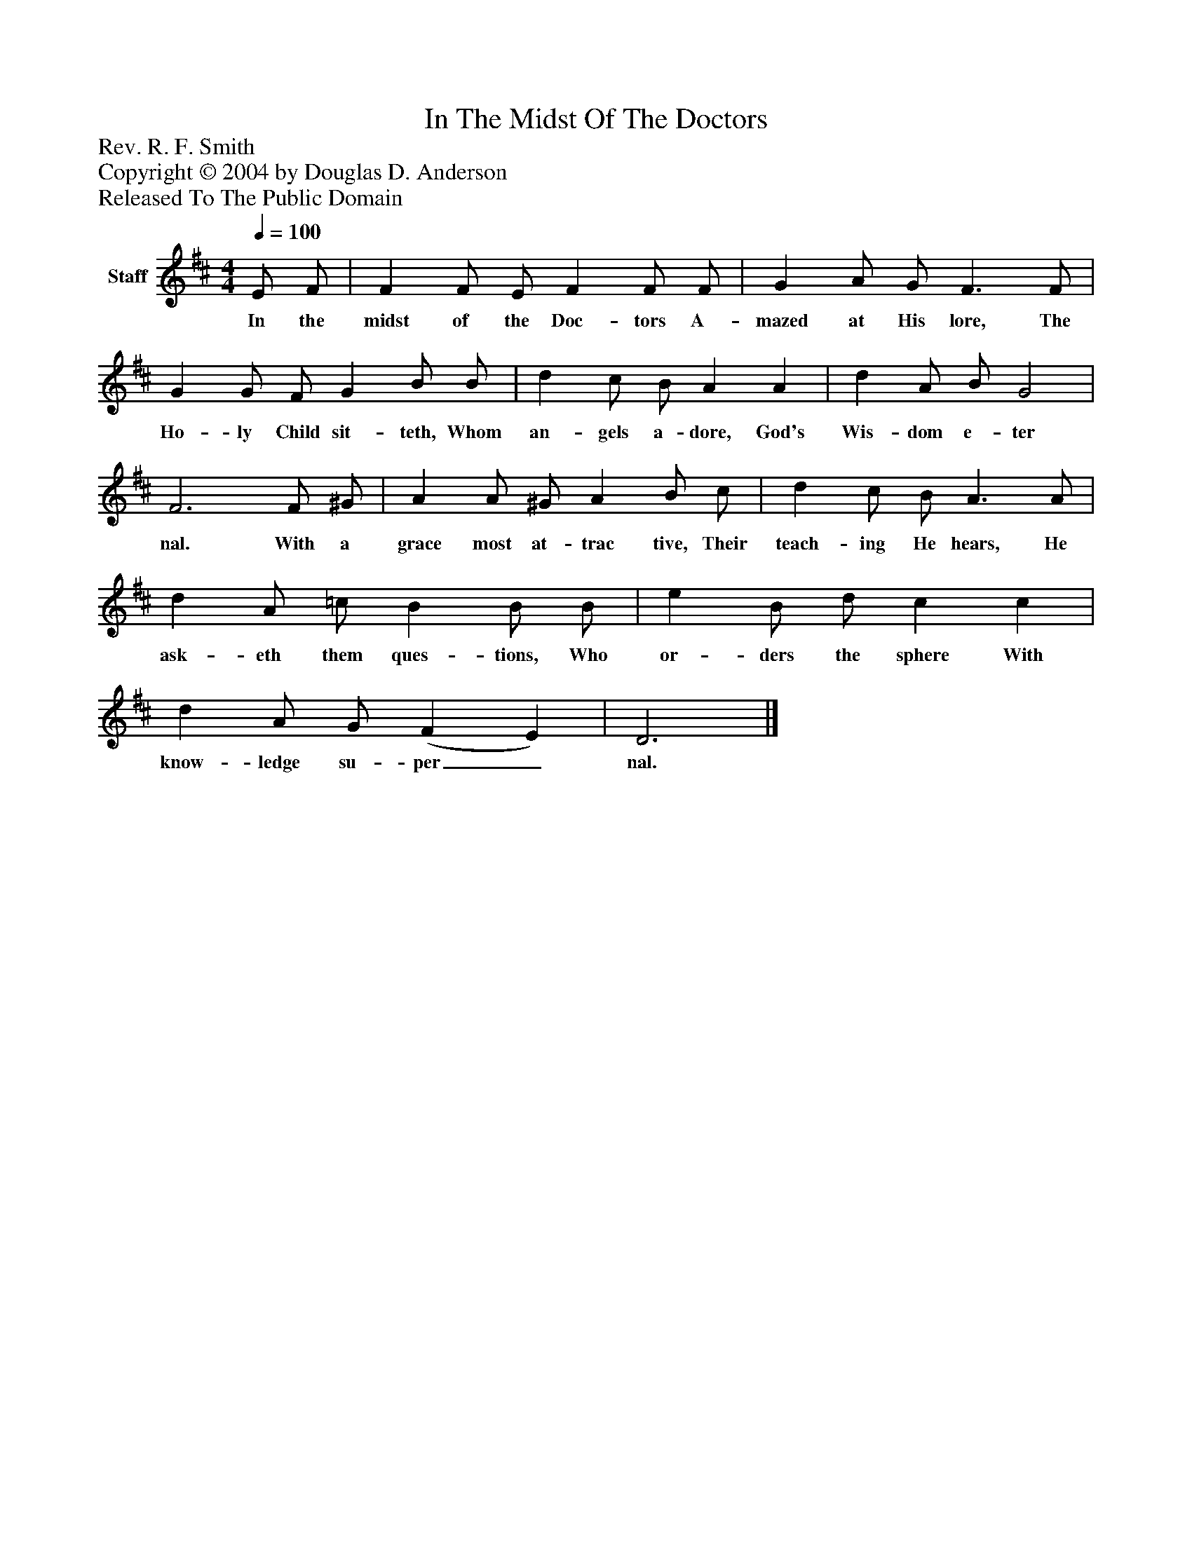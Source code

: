 %%abc-creator mxml2abc 1.4
%%abc-version 2.0
%%continueall true
%%titletrim true
%%titleformat A-1 T C1, Z-1, S-1
X: 0
T: In The Midst Of The Doctors
Z: Rev. R. F. Smith
Z: Copyright © 2004 by Douglas D. Anderson
Z: Released To The Public Domain
L: 1/4
M: 4/4
Q: 1/4=100
V: P1 name="Staff"
%%MIDI program 1 19
K: D
[V: P1]  E/ F/ | F F/ E/ F F/ F/ | G A/ G/ F3/ F/ | G G/ F/ G B/ B/ | d c/ B/ A A | d A/ B/ G2 | F3 F/ ^G/ | A A/ ^G/ A B/ c/ | d c/ B/ A3/ A/ | d A/ =c/ B B/ B/ | e B/ d/ c c | d A/ G/ (F E) | D3|]
w: In the midst of the Doc- tors A- mazed at His lore, The Ho- ly Child sit- teth, Whom an- gels a- dore, God's Wis- dom e- ter nal. With a grace most at- trac tive, Their teach- ing He hears, He ask- eth them ques- tions, Who or- ders the sphere With know- ledge su- per_ nal.

